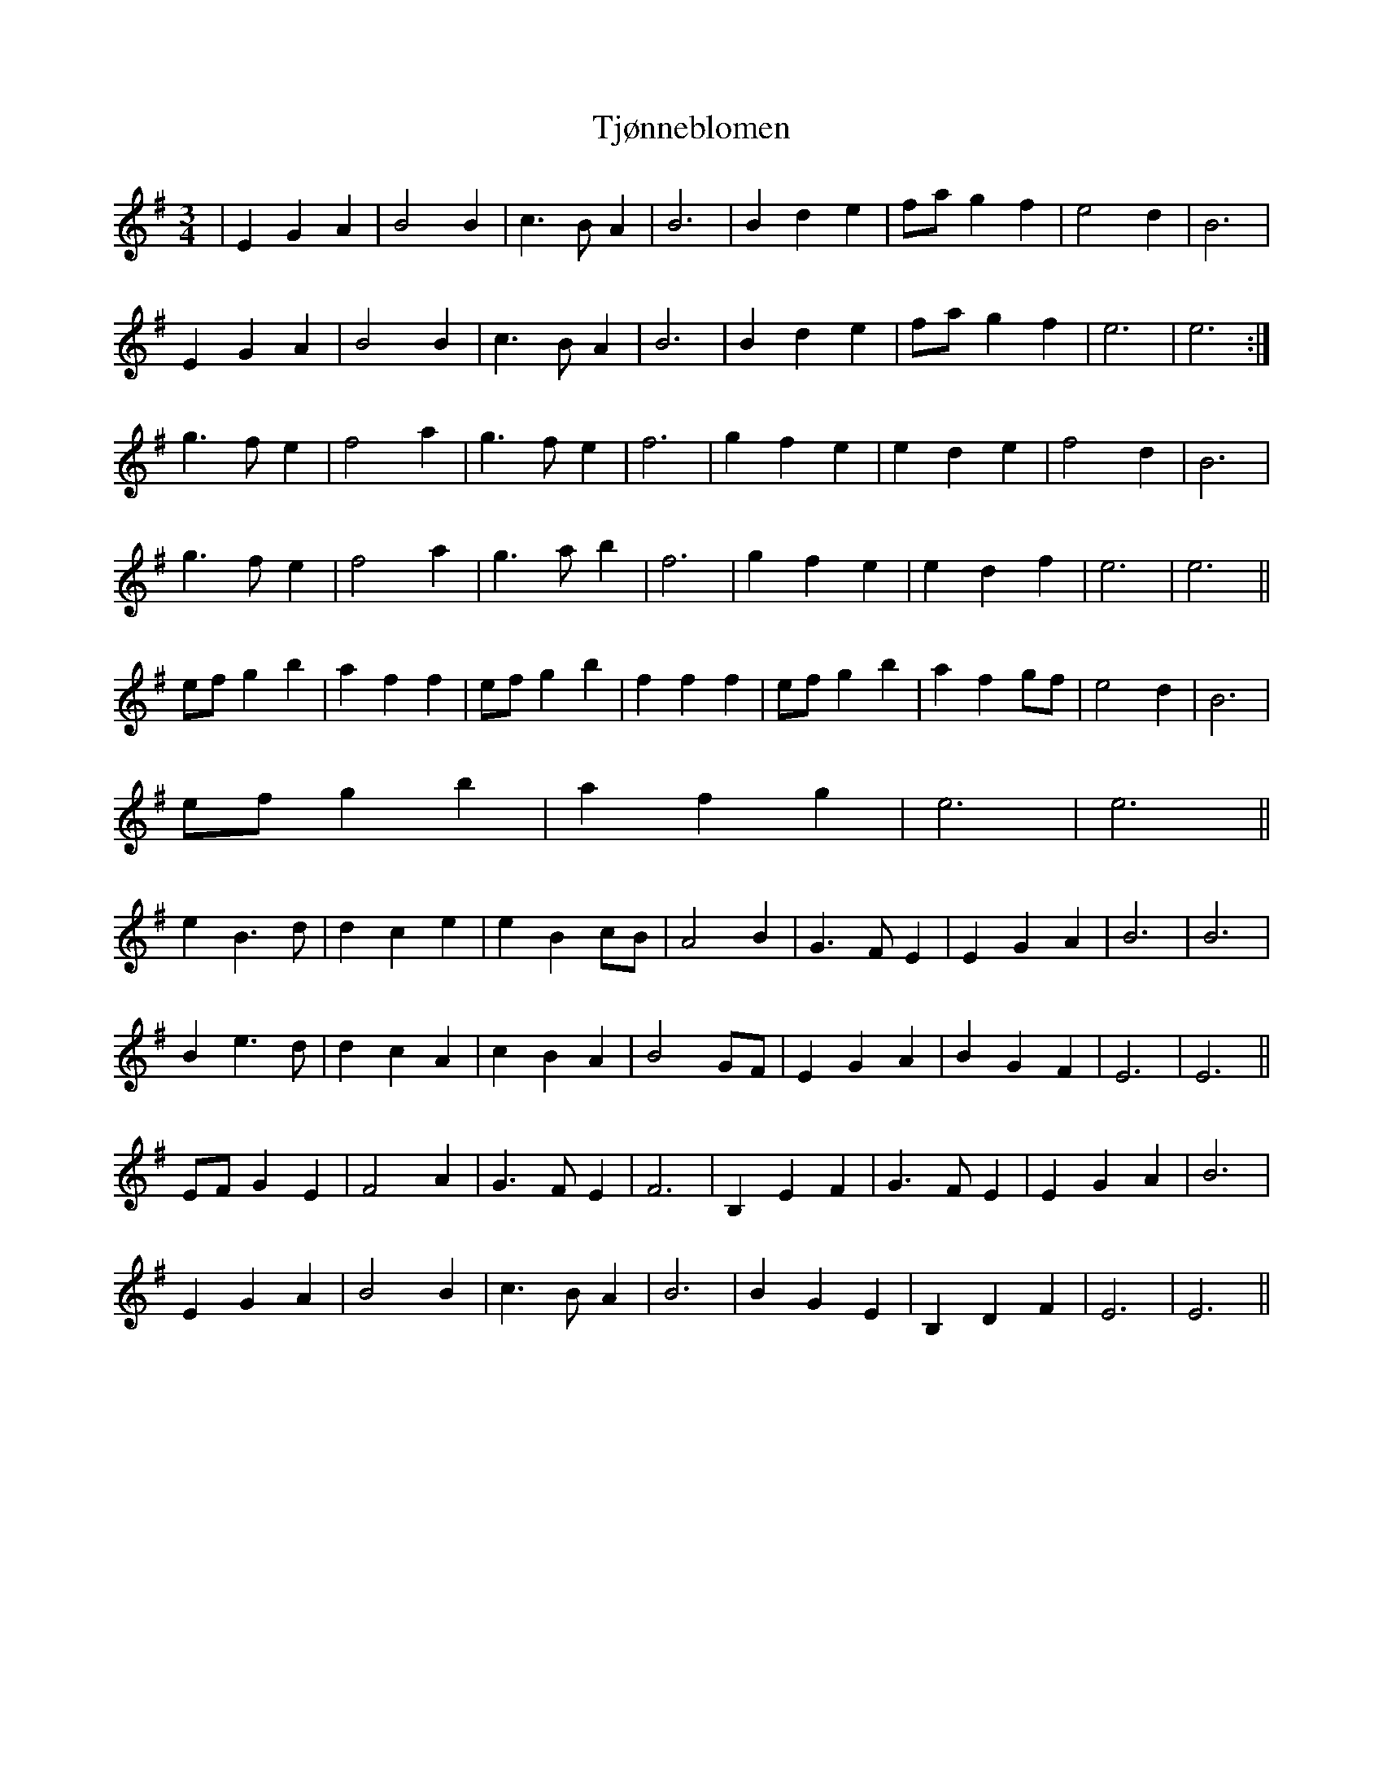 X: 40253
T: Tjønneblomen
R: waltz
M: 3/4
K: Eminor
|E2 G2 A2|B4 B2|c3B A2|B6|B2 d2 e2|fa g2 f2|e4 d2|B6|
E2 G2 A2|B4 B2|c3B A2|B6|B2 d2 e2|fa g2 f2|e6|e6:|
g3f e2|f4 a2|g3f e2|f6|g2 f2 e2|e2 d2 e2|f4 d2|B6|
g3f e2|f4 a2|g3 a b2|f6|g2 f2 e2|e2 d2 f2|e6|e6||
ef g2 b2|a2 f2 f2|ef g2 b2|f2 f2 f2|ef g2 b2|a2 f2 gf|e4d2|B6|
ef g2 b2|a2 f2 g2|e6|e6||
e2 B3 d|d2 c2 e2|e2 B2 cB|A4 B2|G3 F E2|E2 G2 A2|B6|B6|
B2 e3d|d2 c2 A2|c2 B2 A2|B4 GF|E2 G2 A2|B2 G2 F2|E6|E6||
EF G2 E2|F4 A2|G3 F E2|F6|B,2 E2 F2|G3 F E2|E2 G2 A2|B6|
E2 G2 A2|B4 B2|c3B A2|B6|B2 G2 E2|B,2 D2 F2|E6|E6||

